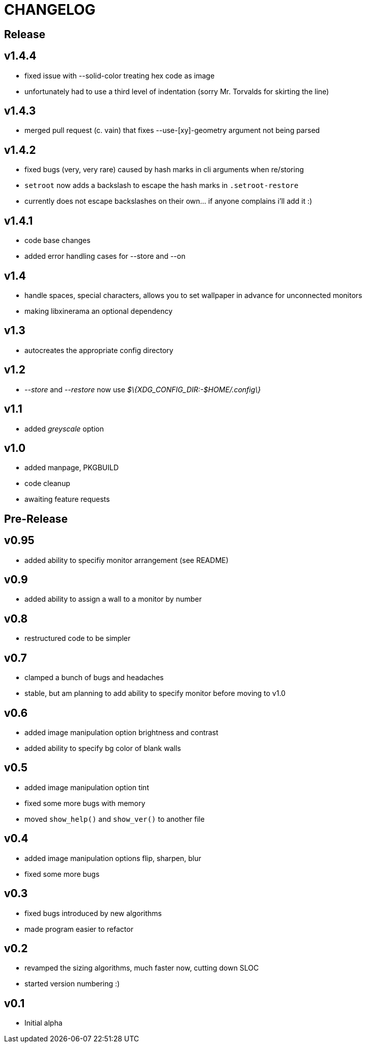 CHANGELOG
=========

Release
-------

v1.4.4
------

- fixed issue with --solid-color treating hex code as image
- unfortunately had to use a third level of indentation (sorry Mr. Torvalds for skirting the line)

v1.4.3
------

- merged pull request (c. vain) that fixes --use-[xy]-geometry argument not being parsed

v1.4.2
------

- fixed bugs (very, very rare) caused by hash marks in cli arguments when re/storing
- `setroot` now adds a backslash to escape the hash marks in `.setroot-restore`
- currently does not escape backslashes on their own... if anyone complains i'll add it :)

v1.4.1
------

- code base changes
- added error handling cases for --store and --on

v1.4
----

- handle spaces, special characters, allows you to set wallpaper in advance for unconnected monitors
- making libxinerama an optional dependency

v1.3
----

- autocreates the appropriate config directory

v1.2
----

- _--store_ and _--restore_ now use _$\{XDG_CONFIG_DIR:-$HOME/.config\}_

v1.1
----

- added _greyscale_ option

v1.0
----

- added manpage, PKGBUILD
- code cleanup
- awaiting feature requests


Pre-Release
-----------

v0.95
-----

- added ability to specifiy monitor arrangement (see README)

v0.9
----

- added ability to assign a wall to a monitor by number

v0.8
----

- restructured code to be simpler

v0.7
----

- clamped a bunch of bugs and headaches
- stable, but am planning to add ability to specify monitor before moving to v1.0

v0.6
----

- added image manipulation option brightness and contrast
- added ability to specify bg color of blank walls

v0.5
----

- added image manipulation option tint
- fixed some more bugs with memory
- moved `show_help()` and `show_ver()` to another file

v0.4
----

- added image manipulation options flip, sharpen, blur
- fixed some more bugs

v0.3
----

- fixed bugs introduced by new algorithms
- made program easier to refactor

v0.2
----

- revamped the sizing algorithms, much faster now, cutting down SLOC
- started version numbering :)

v0.1
----

- Initial alpha
